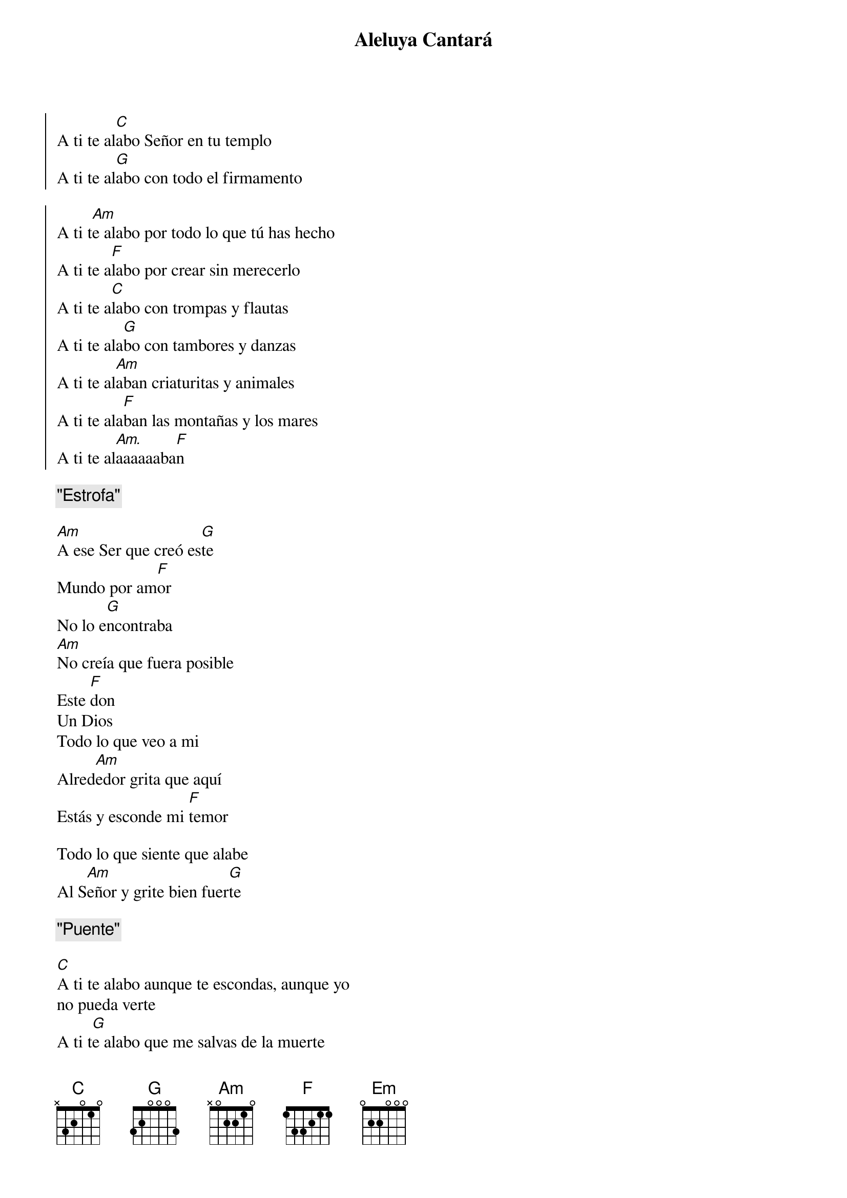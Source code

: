 {title: Aleluya Cantará}
{artist: Brotes de Olivo}
{key: E}

{soc}
A ti te al[C]abo Señor en tu templo
A ti te al[G]abo con todo el firmamento

A ti t[Am]e alabo por todo lo que tú has hecho
A ti te a[F]labo por crear sin merecerlo
A ti te a[C]labo con trompas y flautas
A ti te ala[G]bo con tambores y danzas
A ti te al[Am]aban criaturitas y animales
A ti te ala[F]ban las montañas y los mares
A ti te al[Am.]aaaaaaba[F]n
{eoc}

{comment: "Estrofa"}

[Am]A ese Ser que creó es[G]te
Mundo por am[F]or
No lo e[G]ncontraba
[Am]No creía que fuera posible
Este [F]don
Un Dios
Todo lo que veo a mi
Alred[Am]edor grita que aquí
Estás y esconde mi [F]temor

Todo lo que siente que alabe
Al S[Am]eñor y grite bien fuer[G]te

{comment: "Puente"}

[C]A ti te alabo aunque te escondas, aunque yo
no pueda verte
A ti t[G]e alabo que me salvas de la muerte
A ti te alabo en el si[Am]lencio de un amor que
ya no siente
A ti te alabo eres mi [F]Dios
Eres mi Vida eres mi Fuer[G]te
[C]A ti te alabo en lo sencillo cotidiano
indiferente
A ti te alab[F]o con el vivo que se escapa de
la muerte
A ti te ala[Em]bo con el muerto que te espera
ansiadamente
A ti te al[F]abo eres mi Dios
Eres mi [G]Vida


{soc}
[C]A ti te alabo Señor en tu templo
A ti te al[G]abo con todo el firmamento

A ti t[Am]e alabo por todo lo que tú has hecho
A ti te a[F]labo por crear sin merecerlo
A ti te a[C]labo con trompas y flautas
A ti te ala[G]bo con tambores y danzas
A ti te al[Am]aban criaturitas y animales
A ti te ala[F]ban las montañas y los mares
A ti te al[Am.]aaaaaaba[F]n
{eoc}